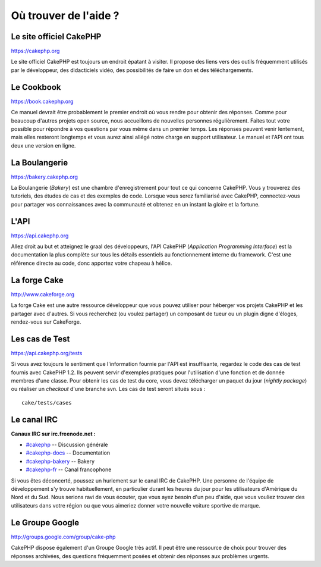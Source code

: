 Où trouver de l'aide ?
######################

Le site officiel CakePHP
========================

`https://cakephp.org <https://cakephp.org>`_

Le site officiel CakePHP est toujours un endroit épatant à visiter. Il
propose des liens vers des outils fréquemment utilisés par le
développeur, des didacticiels vidéo, des possibilités de faire un don et
des téléchargements.

Le Cookbook
===========

`https://book.cakephp.org </fr/>`_

Ce manuel devrait être probablement le premier endroit où vous rendre
pour obtenir des réponses. Comme pour beaucoup d'autres projets open
source, nous accueillons de nouvelles personnes régulièrement. Faites
tout votre possible pour répondre à vos questions par vous même dans un
premier temps. Les réponses peuvent venir lentement, mais elles
resteront longtemps et vous aurez ainsi allégé notre charge en support
utilisateur. Le manuel et l'API ont tous deux une version en ligne.

La Boulangerie
==============

`https://bakery.cakephp.org <https://bakery.cakephp.org>`_

La Boulangerie (*Bakery*) est une chambre d'enregistrement pour tout ce
qui concerne CakePHP. Vous y trouverez des tutoriels, des études de cas
et des exemples de code. Lorsque vous serez familiarisé avec CakePHP,
connectez-vous pour partager vos connaissances avec la communauté et
obtenez en un instant la gloire et la fortune.

L'API
=====

`https://api.cakephp.org <https://api.cakephp.org>`_

Allez droit au but et atteignez le graal des développeurs, l'API CakePHP
(*Application Programming Interface*) est la documentation la plus
complète sur tous les détails essentiels au fonctionnement interne du
framework. C'est une référence directe au code, donc apportez votre
chapeau à hélice.

La forge Cake
=============

`http://www.cakeforge.org <http://www.cakeforge.org>`_

La forge Cake est une autre ressource développeur que vous pouvez
utiliser pour héberger vos projets CakePHP et les partager avec
d'autres. Si vous recherchez (ou voulez partager) un composant de tueur
ou un plugin digne d'éloges, rendez-vous sur CakeForge.

Les cas de Test
===============

`https://api.cakephp.org/tests <https://api.cakephp.org/tests>`_

Si vous avez toujours le sentiment que l'information fournie par l'API
est insuffisante, regardez le code des cas de test fournis avec CakePHP
1.2. Ils peuvent servir d'exemples pratiques pour l'utilisation d'une
fonction et de donnée membres d'une classe. Pour obtenir les cas de test
du core, vous devez télécharger un paquet du jour (*nightly package*) ou
réaliser un *checkout* d'une branche svn. Les cas de test seront situés
sous :

::

    cake/tests/cases

Le canal IRC
============

**Canaux IRC sur irc.freenode.net :**

-  `#cakephp <irc://irc.freenode.net/cakephp>`_ -- Discussion générale
-  `#cakephp-docs <irc://irc.freenode.net/cakephp-docs>`_ --
   Documentation
-  `#cakephp-bakery <irc://irc.freenode.net/cakephp-bakery>`_ -- Bakery
-  `#cakephp-fr <irc://irc.freenode.net/cakephp-fr>`_ -- Canal
   francophone

Si vous êtes déconcerté, poussez un hurlement sur le canal IRC de
CakePHP. Une personne de l'équipe de développement s'y trouve
habituellement, en particulier durant les heures du jour pour les
utilisateurs d'Amérique du Nord et du Sud. Nous serions ravi de vous
écouter, que vous ayez besoin d'un peu d'aide, que vous vouliez trouver
des utilisateurs dans votre région ou que vous aimeriez donner votre
nouvelle voiture sportive de marque.

Le Groupe Google
================

`http://groups.google.com/group/cake-php <http://groups.google.com/group/cake-php>`_

CakePHP dispose également d'un Groupe Google très actif. Il peut être
une ressource de choix pour trouver des réponses archivées, des
questions fréquemment posées et obtenir des réponses aux problèmes
urgents.
